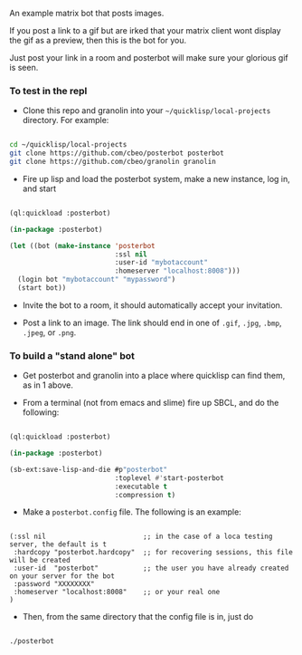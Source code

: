 
An example matrix bot that posts images.  

If you post a link to a gif but are irked that your matrix client wont
display the gif as a preview, then this is the bot for you. 

Just post your link in a room and posterbot will make sure your
glorious gif is seen.


*** To test in the repl

- Clone this repo and granolin into your =~/quicklisp/local-projects= directory. For example:

#+BEGIN_SRC bash

cd ~/quicklisp/local-projects 
git clone https://github.com/cbeo/posterbot posterbot 
git clone https://github.com/cbeo/granolin granolin

#+END_SRC

- Fire up lisp and load the posterbot system, make a new instance, log in, and start

#+BEGIN_SRC lisp 

(ql:quickload :posterbot)

(in-package :posterbot)

(let ((bot (make-instance 'posterbot 
                          :ssl nil 
                          :user-id "mybotaccount" 
                          :homeserver "localhost:8008")))
  (login bot "mybotaccount" "mypassword")
  (start bot))

#+END_SRC

- Invite the bot to a room, it should automatically accept your invitation.

- Post a link to an image.  The link should end in one of =.gif=, =.jpg=, =.bmp=, =.jpeg=, or =.png=.



*** To build a "stand alone" bot

- Get posterbot and granolin into a place where quicklisp can find them, as in 1 above.

- From a terminal (not from emacs and slime) fire up SBCL, and do the following:

#+BEGIN_SRC lisp

(ql:quickload :posterbot)

(in-package :posterbot)

(sb-ext:save-lisp-and-die #p"posterbot" 
                          :toplevel #'start-posterbot 
                          :executable t 
                          :compression t)

#+END_SRC

- Make a =posterbot.config= file.  The following is an example:

#+BEGIN_SRC 

(:ssl nil                        ;; in the case of a loca testing server, the default is t
 :hardcopy "posterbot.hardcopy"  ;; for recovering sessions, this file will be created 
 :user-id  "posterbot"           ;; the user you have already created on your server for the bot
 :password "XXXXXXXX"
 :homeserver "localhost:8008"    ;; or your real one
)
#+END_SRC

- Then, from the same directory that the config file is in, just do

#+BEGIN_SRC bash

./posterbot

#+END_SRC
